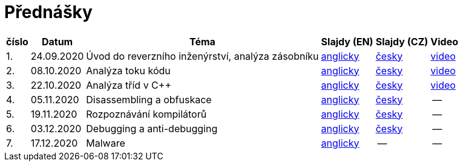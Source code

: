 ﻿
= Přednášky
:imagesdir: ./media/lectures


[options="autowidth", cols=6*]
|====
<h| číslo
<h| Datum
<h| Téma
^h| Slajdy (EN)
^h| Slajdy (CZ)
^h| Video

| 1.
| 24.09.2020
| Úvod do reverzního inženýrství, analýza zásobníku
| link:{imagesdir}/rev01en.pdf[anglicky]
| link:{imagesdir}/rev01cz.pdf[česky]
| https://kib-files.fit.cvut.cz/mi-rev/NI-prednaska_1.mp4[video]

| 2.
| 08.10.2020
| Analýza toku kódu
| link:{imagesdir}/rev02en.pdf[anglicky]
| link:{imagesdir}/rev02cz.pdf[česky]
| https://kib-files.fit.cvut.cz/mi-rev/NI-prednaska_2.mp4[video]

| 3.
| 22.10.2020
| Analýza tříd v C++
| link:{imagesdir}/rev03en.pdf[anglicky]
| link:{imagesdir}/rev03cz.pdf[česky]
| https://kib-files.fit.cvut.cz/mi-rev/NI-prednaska_3.mp4[video]

| 4.
| 05.11.2020
| Disassembling a obfuskace
| link:{imagesdir}/rev04en.pdf[anglicky]
| link:{imagesdir}/rev04cz.pdf[česky]
| --

| 5.
| 19.11.2020
| Rozpoznávání kompilátorů
| link:{imagesdir}/rev05en.pdf[anglicky]
| link:{imagesdir}/rev05cz.pdf[česky]
| --

| 6.
| 03.12.2020
| Debugging a anti-debugging
| link:{imagesdir}/rev06en.pdf[anglicky]
| link:{imagesdir}/rev06cz.pdf[česky]
| --

| 7.
| 17.12.2020
| Malware
| link:{imagesdir}/rev07en.pdf[anglicky]
| --
| --

|====
